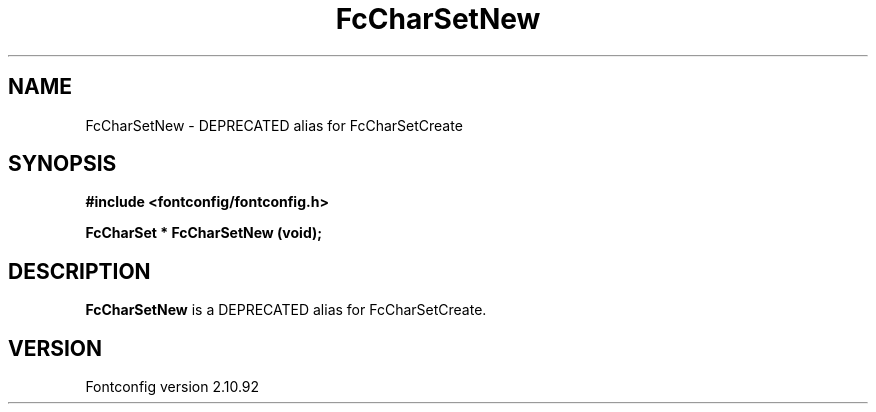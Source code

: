 .\" auto-generated by docbook2man-spec from docbook-utils package
.TH "FcCharSetNew" "3" "29 3月 2013" "" ""
.SH NAME
FcCharSetNew \- DEPRECATED alias for FcCharSetCreate
.SH SYNOPSIS
.nf
\fB#include <fontconfig/fontconfig.h>
.sp
FcCharSet * FcCharSetNew (void\fI\fB);
.fi\fR
.SH "DESCRIPTION"
.PP
\fBFcCharSetNew\fR is a DEPRECATED alias for FcCharSetCreate.
.SH "VERSION"
.PP
Fontconfig version 2.10.92
